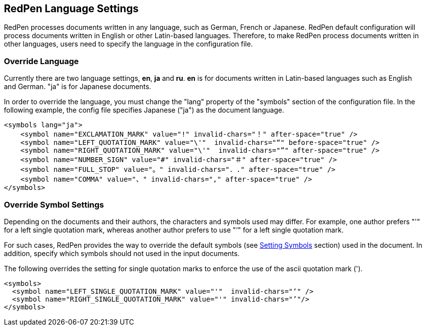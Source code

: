 [[language]]
== RedPen Language Settings

RedPen processes documents written in any language, such as German,
French or Japanese. RedPen default configuration will process documents
written in English or other Latin-based languages. Therefore, to make
RedPen process documents written in other languages, users need to
specify the language in the configuration file.

[[override-language]]
=== Override Language

Currently there are two language settings, **en**, **ja** and **ru**. **en** is for
documents written in Latin-based languages such as English and German.
"ja" is for Japanese documents.

In order to override the language, you must change the "lang" property
of the "symbols" section of the configuration file. In the following
example, the config file specifies Japanese ("ja") as the document
language.

[source,xml]
----
<symbols lang="ja">
    <symbol name="EXCLAMATION_MARK" value="!" invalid-chars="！" after-space="true" />
    <symbol name="LEFT_QUOTATION_MARK" value="\'"  invalid-chars="“" before-space="true" />
    <symbol name="RIGHT_QUOTATION_MARK" value="\'"  invalid-chars="”" after-space="true" />
    <symbol name="NUMBER_SIGN" value="#" invalid-chars="＃" after-space="true" />
    <symbol name="FULL_STOP" value="。" invalid-chars="．." after-space="true" />
    <symbol name="COMMA" value="、" invalid-chars="," after-space="true" />
</symbols>
----

[[override-symbol-settings]]
[suppress='Quotation WordNumber']
=== Override Symbol Settings

Depending on the documents and their authors, the characters and symbols
used may differ. For example, one author prefers "'" for a left single
quotation mark, whereas another author prefers to use "‘" for a left single
quotation mark.

For such cases, RedPen provides the way to override the default symbols
(see <<setting-symbols,Setting Symbols>> section) used in the document.
In addition, specify which symbols should not used in the input documents.

The following overrides the setting for single quotation marks to
enforce the use of the ascii quotation mark (').

[source,xml]
----
<symbols>
  <symbol name="LEFT_SINGLE_QUOTATION_MARK" value="'"  invalid-chars="‘" />
  <symbol name="RIGHT_SINGLE_QUOTATION_MARK" value="'" invalid-chars="’"/>
</symbols>
----
